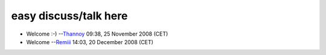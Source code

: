 easy discuss/talk here
----------------------

-  Welcome :-) --`Thannoy <User:Thannoy>`__ 09:38, 25 November 2008 (CET)

-  Welcome --`Remiii <User:Remiii>`__ 14:03, 20 December 2008 (CET)
